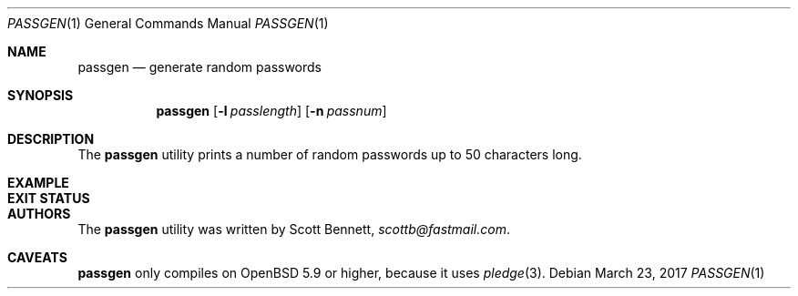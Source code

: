 .\"	$Id$
.\"
.\" Copyright (c) 2017 Scott Bennett
.\"
.\" Permission to use, copy, modify, and distribute this software for any
.\" purpose with or without fee is hereby granted, provided that the above
.\" copyright notice and this permission notice appear in all copies.
.\"
.\" THE SOFTWARE IS PROVIDED "AS IS" AND THE AUTHOR DISCLAIMS ALL WARRANTIES
.\" WITH REGARD TO THIS SOFTWARE INCLUDING ALL IMPLIED WARRANTIES OF
.\" MERCHANTABILITY AND FITNESS. IN NO EVENT SHALL THE AUTHOR BE LIABLE FOR
.\" ANY SPECIAL, DIRECT, INDIRECT, OR CONSEQUENTIAL DAMAGES OR ANY DAMAGES
.\" WHATSOEVER RESULTING FROM LOSS OF USE, DATA OR PROFITS, WHETHER IN AN
.\" ACTION OF CONTRACT, NEGLIGENCE OR OTHER TORTIOUS ACTION, ARISING OUT OF
.\" OR IN CONNECTION WITH THE USE OR PERFORMANCE OF THIS SOFTWARE.
.\"
.Dd $Mdocdate: March 23 2017 $
.Dt PASSGEN 1
.Os
.Sh NAME
.Nm passgen
.Nd generate random passwords
.Sh SYNOPSIS
.Nm passgen
.Op Fl l Ar passlength
.Op Fl n Ar passnum
.Sh DESCRIPTION
The
.Nm
utility prints a number of random passwords up to 50 characters long.
.Sh EXAMPLE
.\"
.Sh EXIT STATUS
.\"
.Sh AUTHORS
The
.Nm
utility was written by
.An Scott Bennett ,
.Mt scottb@fastmail.com .
.Sh CAVEATS
.Nm
only compiles on
.Ox 5.9
or higher, because it uses
.Xr pledge 3 .
